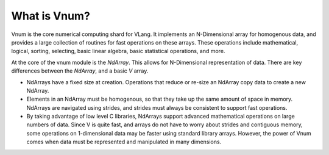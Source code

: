 *************
What is Vnum?
*************

Vnum is the core numerical computing shard for VLang.
It implements an N-Dimensional array for homogenous data, and provides
a large collection of routines for fast operations on these arrays.
These operations include mathematical, logical, sorting, selecting, basic linear
algebra, basic statistical operations, and more.

At the core of the vnum module is the `NdArray`.  This allows
for N-Dimensional representation of data.  There are key differences between
the `NdArray`, and a basic `V` array.

- NdArrays have a fixed size at creation.  Operations that reduce or re-size
  an NdArray copy data to create a new NdArray.

- Elements in an NdArray must be homogenous, so that they take up the same amount
  of space in memory.  NdArrays are navigated using strides, and strides must
  always be consistent to support fast operations.

- By taking advantage of low level C libraries, NdArrays
  support advanced mathematical operations on large numbers of data.  Since
  V is quite fast, and arrays do not have to worry about strides and
  contiguous memory, some operations on 1-dimensional data may be faster
  using standard library arrays.  However, the power of Vnum comes when
  data must be represented and manipulated in many dimensions.
